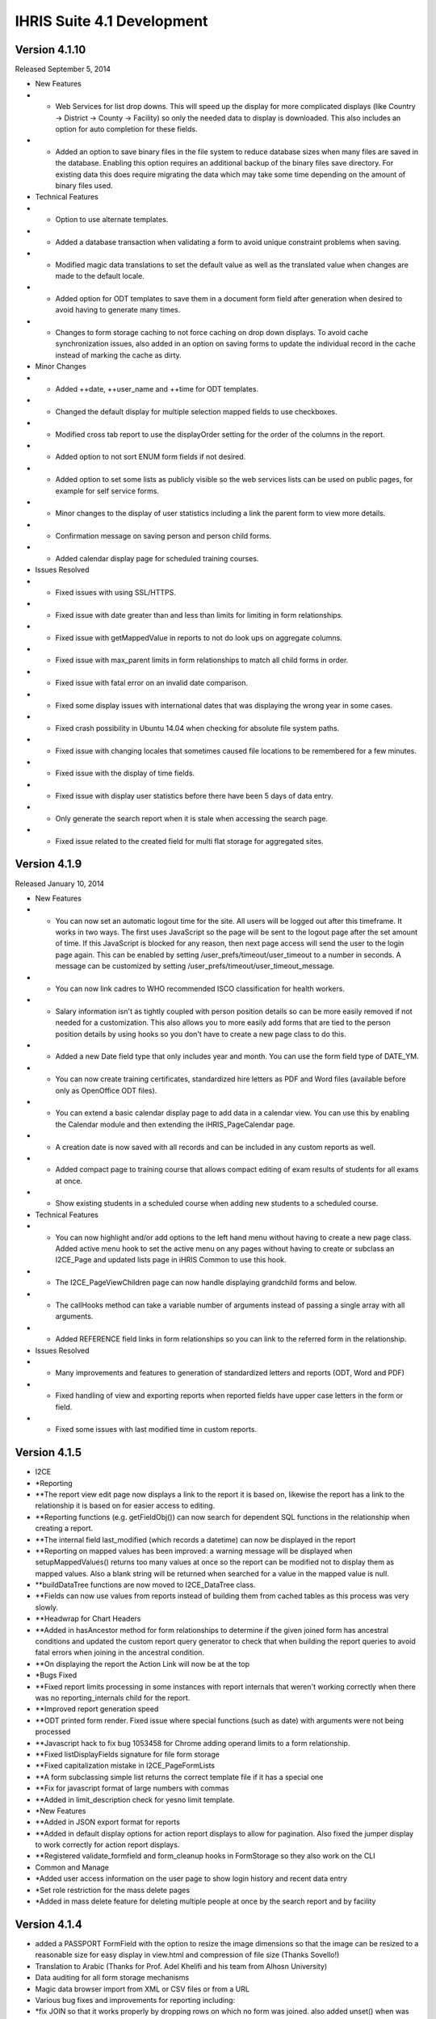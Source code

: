 IHRIS Suite 4.1 Development
===========================


Version 4.1.10
^^^^^^^^^^^^^^
Released September 5, 2014



* New Features
* * Web Services for list drop downs.  This will speed up the display for more complicated displays (like Country -> District -> County -> Facility) so only the needed data to display is downloaded.  This also includes an option for auto completion for these fields.
* * Added an option to save binary files in the file system to reduce database sizes when many files are saved in the database.  Enabling this option requires an additional backup of the binary files save directory.  For existing data this does require migrating the data which may take some time depending on the amount of binary files used.



* Technical Features
* * Option to use alternate templates.
* * Added a database transaction when validating a form to avoid unique constraint problems when saving.
* * Modified magic data translations to set the default value as well as the translated value when changes are made to the default locale.
* * Added option for ODT templates to save them in a document form field after generation when desired to avoid having to generate many times.
* * Changes to form storage caching to not force caching on drop down displays.  To avoid cache synchronization issues, also added in an option on saving forms to update the individual record in the cache instead of marking the cache as dirty.



* Minor Changes
* * Added ++date, ++user_name and ++time for ODT templates.
* * Changed the default display for multiple selection mapped fields to use checkboxes.
* * Modified cross tab report to use the displayOrder setting for the order of the columns in the report.
* * Added option to not sort ENUM form fields if not desired.
* * Added option to set some lists as publicly visible so the web services lists can be used on public pages, for example for self service forms.
* * Minor changes to the display of user statistics including a link the parent form to view more details.
* * Confirmation message on saving person and person child forms.
* * Added calendar display page for scheduled training courses.



* Issues Resolved
* * Fixed issues with using SSL/HTTPS.
* * Fixed issue with date greater than and less than limits for limiting in form relationships.
* * Fixed issue with getMappedValue in reports to not do look ups on aggregate columns.
* * Fixed issue with max_parent limits in form relationships to match all child forms in order.
* * Fixed issue with fatal error on an invalid date comparison.
* * Fixed some display issues with international dates that was displaying the wrong year in some cases.
* * Fixed crash possibility in Ubuntu 14.04 when checking for absolute file system paths.
* * Fixed issue with changing locales that sometimes caused file locations to be remembered for a few minutes.
* * Fixed issue with the display of time fields.
* * Fixed issue with display user statistics before there have been 5 days of data entry.
* * Only generate the search report when it is stale when accessing the search page.
* * Fixed issue related to the created field for multi flat storage for aggregated sites.


Version 4.1.9
^^^^^^^^^^^^^
Released January 10, 2014


* New Features
* * You can now set an automatic logout time for the site.  All users will be logged out after this timeframe.  It works in two ways.  The first uses JavaScript so the page will be sent to the logout page after the set amount of time.  If this JavaScript is blocked for any reason, then next page access will send the user to the login page again.  This can be enabled by setting /user_prefs/timeout/user_timeout to a number in seconds.  A message can be customized by setting /user_prefs/timeout/user_timeout_message.
* * You can now link cadres to WHO recommended ISCO classification for health workers.
* * Salary information isn't as tightly coupled with person position details so can be more easily removed if not needed for a customization.  This also allows you to more easily add forms that are tied to the person position details by using hooks so you don't have to create a new page class to do this.
* * Added a new Date field type that only includes year and month.  You can use the form field type of DATE_YM.
* * You can now create training certificates, standardized hire letters as PDF and Word files (available before only as OpenOffice ODT files).
* * You can extend a basic calendar display page to add data in a calendar view.  You can use this by enabling the Calendar module and then extending the iHRIS_PageCalendar page.
* * A creation date is now saved with all records and can be included in any custom reports as well.
* * Added compact page to training course that allows compact editing of exam results of students for all exams at once.
* * Show existing students in a scheduled course when adding new students to a scheduled course.



* Technical Features
* * You can now highlight and/or add options to the left hand menu without having to create a new page class.  Added active menu hook to set the active menu on any pages without having to create or subclass an I2CE_Page and updated lists page in iHRIS Common to use this hook.
* * The I2CE_PageViewChildren page can now handle displaying grandchild forms and below.
* * The callHooks method can take a variable number of arguments instead of passing a single array with all arguments.
* * Added REFERENCE field links in form relationships so you can link to the referred form in the relationship.



* Issues Resolved
* * Many improvements and features to generation of standardized letters and reports (ODT, Word and PDF)
* * Fixed handling of view and exporting reports when reported fields have upper case letters in the form or field.
* * Fixed some issues with last modified time in custom reports.


Version 4.1.5
^^^^^^^^^^^^^


* I2CE
* *Reporting
* **The report view edit page now displays a link to the report it is based on, likewise the report has a link to the relationship it is based on for easier access to editing.
* **Reporting functions (e.g. getFieldObj()) can now search for dependent SQL functions in the relationship when creating a report.
* **The internal field last_modified (which records a datetime) can now be displayed in the report
* **Reporting on mapped values has been improved: a warning message will be displayed when setupMappedValues() returns too many values at once so the report can be modified not to display them as mapped values. Also a blank string will be returned when searched for a value in the mapped value is null.
* **buildDataTree functions are now moved to I2CE_DataTree class.
* **Fields can now use values from reports instead of building them from cached tables as this process was very slowly.
* **Headwrap for Chart Headers
* **Added in hasAncestor method for form relationships to determine if the given joined form has ancestral conditions and updated the custom report query generator to check that when building the report queries to avoid fatal errors when joining in the ancestral condition.
* **On displaying the report the Action Link will now be at the top
* *Bugs Fixed
* **Fixed report limits processing in some instances with report internals that weren't working correctly when there was no reporting_internals child for the report.
* **Improved report generation speed
* **ODT printed form render.  Fixed issue where special functions (such as date) with arguments were not being processed
* **Javascript hack to fix bug 1053458 for Chrome adding operand limits to a form relationship.
* **Fixed listDisplayFields signature for file form storage
* **Fixed capitalization mistake in I2CE_PageFormLists
* **A form subclassing simple list returns the correct template file if it has a special one
* **Fix for javascript format of large numbers with commas
* **Added in limit_description check for yesno limit template.
* *New Features
* **Added in JSON export format for reports
* **Added in default display options for action report displays to allow for pagination.  Also fixed the jumper display to work correctly for action report displays.
* **Registered validate_formfield and form_cleanup hooks in FormStorage so they also work on the CLI



* Common and Manage
* *Added user access information on the user page to show login history and recent data entry
* *Set role restriction for the mass delete pages
* *Added in mass delete feature for deleting multiple people at once by the search report and by facility


Version 4.1.4
^^^^^^^^^^^^^


* added a PASSPORT FormField with the option to resize the image dimensions so that the image can be resized to a reasonable size for easy display in view.html and compression of file size (Thanks Sovello!)
* Translation to Arabic (Thanks for Prof. Adel Khelifi and his team from Alhosn University)
* Data auditing for all form storage mechanisms
* Magic data browser import from XML or CSV files or from a URL
* Various bug fixes and improvements for reporting including:
* *fix JOIN so that it works properly by dropping rows on which no form was joined.  also added unset() when  was used in a foreach(XXX as &) to avoid issues with unexpectedly modifying values of
* *the ability to specify order for limits (filters) in reports
* *Fixed up command line show report page so it works correctly.
* *Fixes for function limits in reports.  Some recent changes caused them to no longer appear in limits.
* *Made sure that function limits are enabled before displaying them.
* *fixed validation of sort fields in reports so fields that are descending are not dropped
* *if a report returns no data, then you can create a new form based on the search data.  need to specify the creation page under /modules/CustomReprots/reportViews//create_link
* Added in LDAP form storage mechanism to read and write to an LDAP server
* Better support for iHRIS under OSX
* Updated to MooTools version 1.4.5
* use php 5.3 sort for ASSOC_LIST
* Update DHIS User access module so it will initialize
* Re-added back in method to log users when logging in and out.
* Added in user option for recent forms page so you can limit results by the user or everyone.
* when adding a form field, the field node gets a class of the form  so that we can pull it out for css
* fixed bug which caused inline "script src=" tags to not be placed in header
* Improvements to user interface:
* *submit button - do not disable click events.  re-enable after 5 seconds
* *tree view data selection scrolls to selected option
* *added twitter bootstrap style drop down menus
* added in action page style as a possible preliminary style for web services type pages.
* added welcomeNamedUser('welcome %s','welcome') template function
* updated version information to 4.1 for PERCENT module
* checkbox list display preserves id attribute
* Fix for tree select auto completer script to avoid javascript errors.
* Person Page
* *add person page will now process request variables on post populate
* *Added a form history link to the passport photo template.
* *validate of adding a person form uses '0' instead of 0 to check blank id
* *view page redirect to home page if the id of the person is 0
* Manage:
* *Modified the add passport photo link to display even when a photo is there so new passport photos can be added even when one exists.  This is to allow for a historical record of the passport photos without having to update the existing form.
* *improved some english source text for translations (thanks for reporting at http://translatewiki.net)
* Qualify:
* *clarified description for helper forms to link facilities and institutions
* *improved some english source text for translations (thanks for reporting at http://translatewiki.net)


Version 4.1.3
^^^^^^^^^^^^^
Released July 23, 2012


* Form Storage:
* *form storage mechanism default listFields and listDisplayFields did not return the parent field value.
* *fixed return value for db form storage when there is no search query
* *fixed issue with MDB2 lower casing fields references with lookupField() and lookupDisplayField()
* *LDAP Form Storage:
* **added write methods for LDAP storage
* **getChildIds is  a specially implemented fast method
* **can get parent field.
* **added fast listFields method which is used by form cache.  added support for different scopes when searching.
* Reporting:
* *Added missing _getDisplayValue to MAP form field from REFERENCE to work with the _reportSelect style method.
* *Removed debug statement from reportSelect method for MAP fields.
* *Fixed typo in report selector default content.
* *Added in the reportSelect method for MAP fields to work like reference fields for the report selection display when desired.  The meta data needs to be set up like REFERENCEs for this to work correctly.
* *Fixed report selector so that the name is set to the ID of the field being used.
* *Fixed custom report selector so that limits will work correctly.  Made many of the ids have a unique identifier for the report selector so that it will work when multiple selectors are on one page so the javascript doesn't get confused by the ids.
* *custom reports -- fixed callback reference
* Forms and Fields
* *added option for STRING_PASS so that you can display a second title between the two password fields
* *Modified the required field marker so the * is in a span with a class so it can be easily found and modified if necessary (via CSS or other methods).
* *Modified the unique field validation check to not set anything invalid when the parent is the unique_field to check but it isn't set.
* *DatePicker now localizes properly
* *Hack to fix datepicker.  For some reason when it fades the old contents were still getting clicks so move it out of the way.
* *Modified cached form storage to ignore the stale time check and only look at if the form is dirty before re-caching the information so when the data is modified it will be updated the next time it is required.
* *removed debugging message from ASSOC_PERCENT form field
* *javascript number formater removes commas
* *percent:  setting invalid value returns null not false
* *fixed evaluation of post variable so that we can keep the percent unset
* Users:
* *user acces ldap -- fixed bug with getting user ids
* *fixed typo in 'resend' email page
* *Account verification email can optionally send an html message instead of a text one
* Mail module can handle html message if php-mail and php-mail-mime are installed.  (needs better error checking and needs to enable it for php's mail function)
* Pages and Templates and General User Interface:
* *make button_confirm_notchild button layout consistent with other templates
* *addHeaderLink is now smarter in checking if a javascript file has already been included
* *fixed redisplay of message box
* *changed back/more button labels on paged message handler
* *multi page form -- prevent fatal error if no parent object
* *multi form page now will set object on anonymous child forms
* *message notice -- make the window have a very negative z index so that it does not block other elements on page when it is closed.
* *removed debugging message form message notice
* *fixed handling of message notice caption
* *fixed invalid css warning message
* * make CEUs appear in the training course
* view position page:  check validity of job and supervisor fields before setting href in order to avoid fatal error




Version 4.1.2
^^^^^^^^^^^^^
Released April 18, 2012



* Added extra option for field limits to include a manual where clause for a limit when necessary.  This probably can be done in a better way, but this is a quick fix that won't break anything when the extra_where option isn't set.  This also needs to be added to the interface to allow editing of it.  For now it must be done in a module to create the entry in magic data.
* Removed extra name attribute in template to avoid XML errors when the name and id are the same.
* Added in check in delete record page to make sure something was returned when searching for linked forms before operating on the results.
* Fixed typo in limit_val check for first character being '$'.
* paged messagebox can now have alternate title and can handle more than one instance on a page
* user form -- call pre and post_save_form hooks.  in particular makes sure user form is marked as dirty on save
* user account request - fixed invalid reference to form factory causing fatal error
* fixed typo in checking individual form storage / form stale times
* fixed versions for 4.1 series for Custom Report Selector and Reference Field
* set version for magic data defining show page for custom reports as it was not updating properly for people coming from a late version of the 4.0 series to 4.1
* fix up the displayname of the deleterecords and exportreports modules
* fixed issue with setting role in the user form/email verification
* when logging out, unset ['referal'] so we don't end up in an endless loop of login credentials (esp. with the verify email access link)
* added some more flexibility to the request user account page
* percent fields now have a meta/check_bad_percent option to allow you to enter in 0.2 as 20%
* fixed up the I2CE_FormField::optionsHasPath so you can also pass an array
* suppress error messages when getting ids in formstorage_db
* fixed call to cleanlyEndOutputBuffers, cleanlyEndOutputBuffers will trim any empty space.
* added Czech as a default language
* Entry Form Storage -- fixed issue with order by (mysql does not do the orderby within a sub-select)
* Module admin cleanup to suppress warning messages
* MagicDataTemplate -- make sure class name is unset
* ModuleLimits -- only allow to create a module limit when a mapped field has exactly one selectable form
* be smarter about showing which module limits to add to a report field.  added debugging information for cssc
* Fixed the cached buildDataTree to work when forms aren't displayed (e.g. country:[region]:district:etc.).  Since region wasn't in the display it was getting skipped completely.  Fixed this by causing the displayed forms to find the correct link_field to use to determine which section it needed to be placed in.
* fixed the c_node.isSameNode javascript error in firefox 10
* Moved the dumpStaticURL call earlier to speed up processing in these cases.  (No db connection, no session).  Also reused the results of parseDSN in the dbConnect call so if this needs to be undone then change that back as well.  I'm not sure if this may cause problems anywhere.  It seems ok with some quick testing, but there may be cases where more needs to be loaded.
* MongoDB Magic data storage
* *added optional mangodb form storage mechanism for testing/expiremental purposes.  you can enable it by putting the line 'SetEnv I2CE_CONFIG_PROTOCOL mongodb' in .htaccess/
* *fixed install of MDS storage for mongo vs. config_alt
* *avoid fatal error if mongodb is not up and running properly
* Modified the cached form export to include a date string in the filename.  Also commented out logging the mysqldump command for security.
* slight speed up to processing attributes in MDN
* printed forms: added type check to supress fatal error
* Put back in accidentally deleted addDatePicker call.
* Added options for DatePicker to magic data.  Added the english days and months to use for the datepicker options so they can be set for other languages.  This doesn't fix any underlying issues with the date object and internationalization, but it does allow the datepicker to display in the chosen language.
* Commented out the not stale message for form caches since it can make a lot of messages with drop downs using cached tables.
* Commented out the skipping cached table when not dirty message because with the new usage of cached tables for drop downs it gets really spammy.
* Added option to have the blank text for drop downs in magic data so it can be translated.
* Removed debugging echo statement from message notice module.
* Removed debug statements from reporting function swissconfig.
* improvements to paginated message box.  multiple overlayed messages are now paginated
* Updated the ODT report printed form to set the ++report_limit even if nothing is there so the template will replace it with nothing when appropriate.
* Made some fixes to the buildDataTree built by cached forms.  Things were getting put in the wrong place because of the way the joins have to be created so (e.g.) facilities linked by district showed up under each county.  Now it won't include duplicates and it adds things to the correct linked place.  It also now will strip out the display content for the linked field since that will be above it in the tree to avoid too much extra info.  There's probably a better way to handle this, but I'm not sure what's best.
* Fixed typo in default display for lists that had an invalid call to array_pad because of mismatched parentheses.
* added I2CE_AjaxSubmitButton which does form submission like I2CE_SubmitButton but replaces content of current page with filtered response. ajax submit button is renabled after 5 seconds.
* Added in an option to include ODT files as an output for reports.  This allows you to customize the printed output however you would like.  This needs to be enhanced to allow image types from the report.
* Modified adding the manifest.xml file to the ODT zip archive to not include ./ because that was making it look like a different file if it already existed and causing it to appear twice in the archive which made Word and Libre/Open Office not happy with the output.
* I2CE_FormField_MAP now preserves the 'class' attribute
* ajax submit button empties the existing content
* Updated the requirements for PrintedFormsODT to require PrintedForms allowing less than 4.2 instead of 4.1.
* fix fatal error when putting html in a overlayed message box
* removed the setShowForm and replaced it with a check to see if a formfield is part of a <form>
* relax nullity check to non-strict when getting header for generate password
* fixed typo in user request page
* clearer user message when requesting account creation
* fixed typo in fatal error message
* Changed the ids in some relationship function templates to not have the same name and id for 'a' tags because LibXML complains about them being a duplicate ID and since the ID is being changed after loading anyway it isn't necessary to be the same.  There doesn't seem to be a problem with changing the id when testing this change, but it is possible there are some unintended consequences.
* Split report functions templates into 2 and loaded them when needed instead of setting has_available_functions to avoid duplicate id error with reporting_functions_container.
* Added in default setting for  variable to avoid undefined variable warning.
* Modified the buildDataTree cached query to not include order by fields in the select when they're not needed.
* process dom on formfield with href preserves all attributes (except href of course)
* Fixed join type for data trees when both levels of the forms are the same.
* update to mootools 1.4.2
* made some numeric form fields tolerant of commas on submission
* added javascript validation and formatting to some of the form fields
* fix args passed to builddatatree in MAP_MULTUNION
* form field options can now be set on a path
* cached forms build data tree -- lowercase result access properties as MDB2 does not respect them
* invalid call to setForm() on a page will no longer cause fatal error
* user form -- set sort field to be username, not name
* associative inputs -- select all on focus
* cleanup/improve regexps/matching for associative percent form field
* Updated the pChart library to 2.1.3.
* made limits use getDBValue() instead of getValue() by default.  Changed some implodes to explodes for within limits
* Fixed up conversion of LIKE to regexp
* command line update exits after done --avoid misleading error message about the Wrangler
* made translatable (via magic data) all form field message.  added helper functions to find set named error message.
* Where a formfield has multiple unique_fields (including one with a mapped value (i.e. region:country) then the non mapped value wasn't doing the check correctly.
* Redid the validate_formfield for I2CE_Module_Lists to remove the call to monsterMash.  Also deleted the monsterMash code from I2CE_List.  Fixes bug 906618.
* Made the Mailer configurations not required.
* feedback and forget pages now use i2ce_mailer wrapper
* TextPassword::create() switched to an instance because it is not static
* update message for request account
* linked user request with mailer
* added wrapper module 'Mailer' for mail and Pear::MAIL
* added oneiric to debian package tool
* added passwordless login function for to i2ce_user
* userform -- fixup function signature for populate and save methods.   add in some error checking to avoid fatal errors
* user access -- avoid fatal error if user is not found when requesting their info
* post delete hook cleans up the form, rather than the whole factory
* Added in getLimitsByForm to the ModuleAccess class as an abstract method.  Added in checking for module_limits in a report field to limit by the given module with details passed by a hook in the module to determine what to link by so li
mited access users only see certain records in a report.


* added email request account
* Added in get_report_module_limit_options for SwissConfig in CustomReports to add the option to link a field in a report to an availble field in the module to use for limiting the reports based on module details.
* Added in missing template file for displaying images inline in reports.
* Modified the buildDataTree for cached form storage to use an existing callback function instead of an anonymous function.
* comment out spammy error message in form storage entry about not getting fields
* Added in option for 'linked' report fields to display as an image instead of just a link for IMAGE type formfields.
* Added an entry in /modules/forms/storage for not_assignable so that certain form storage types can't be assigned to forms directly, like 'cached'.
* added expiremental MAP_MULTUNION form field that can select muliple list members across unrelated forms
* added file that was missed for associative booleans
* Moved ModuleAccess under forms.  allow generic method to add limits to a form
* Modified the FormStorage calls to listFields and listDisplayFields to use the cached form storage when an optional argument is passed instead of the default form storage.  Fixed the reference callback check in DB form storage since it w
ouldn't allow any callbacks.  Updated I2CE_List to make showHiddenLimit a public function.  Updated I2CE_List to use the cached form storage buildDataTree function when it's available.


* Added in ModuleAccess abstract class for access type modules so that forms can preprocess the args to add any additional limits needed by the access module.
* Added form-storage-flat as a required module for CachedForms since there is a new cached form storage based off of flat storage.  Changed the caching messages to use raiseMessage instead of raiseError to reduce log spam since it is info
rmational and the full trace shouldn't be needed.  Added the cached form storage to be used for getting list data from the cache instead of the source tables.  Any call to this will cache the tables before using them.


* added formfield which is associative  list of booleans/checkboxes
* change the I2CE_List::listOptions so that is uses buildDataTree.  simplified its calling.
* fixed typo in delayed load attribute of mapped field
* added ability to set displaystyle of joined form in relationship via the web-interface
* removed unused MAP_LINE form field
* Fixed str_ireplace call to include spaces when normalizing the case for AS in queries.
* Custom Reports
* *Modified custom reports to not use updating and instead create a new tmp table and insert when it's a right join or not limited to one row.
* *Made some corrections to the md5 setting procedures for custom reports.  Since updates didn't affect every row not all md5s were being set so the update was put in a separate query when needed.
* *the report cache queries to speed things up.  Now updates are done instead of insert at each step.  Also, less tmp tables are created since the update doesn't need a new table.  When there are complicated joins then the 'old' way is still done.  Also removed md5 calculations except when the next set of queries needs them.
* *a validity check on reporting function data
* * change E_USER_ERROR to NOTICE
* killed off some spammy error messages related to forms not being registered yet in the entry form storage mechanism
* fixed typo in versioning of requirements for delete record module
* form storage entry -- fixed issue when parent_id is not-numeric
* updated treedata url so it includes the index.php
* fixed issue removing a module that is tagged as needing to be updated
* added in some additional error messaging and validation for reporting functions
* configurator: fixed issue when removing module on a system update



Version 4.1.1
^^^^^^^^^^^^^
Released October 19, 2011



* Gave different name attributes for the show_i2ce_hidden_link names because libXML was causing an error on loading the lists_type_header.html template.  Bug 877471.
* Added an option for MAPPED fields to use a given display style from the template (display_style='default') to override the default value if needed.  This is to fix ihris-manage bug 876827.
* Updated storeMigrateData in form storage to only unset the migrate_node after all forms have been processed.  This was causing an error when multiple forms were stored.  Bug 874600.
* Fixed syntax to make IE7 happy with tree selection.  Bug 873910.
* fixed handling of output buffering when the bottom-most output buffer is not the default.  for example this happens with new installs of ubuntu 11.04 (natty) with zlib compression turned on by default
* allow user preferred locales in magic data to over ride user details from user access mecahnism
* attempt to validate sort fields against displayed fields when sorting report view/save default options
* modified display for report view so that you can select 'none' as sort order.  removing all sort orders will also go to none
* pass all arguments to parent class search method in a db-form storage if it fails to get the query
* I2CE_FormField_MAP with a tree select now defaults to delayed load of data.
* fixed fatal error when updating causes a module to be removed
* fixed handling of temporary upload files with new html names that have [] instead of :
* support setting page default login from auto_login_user option
* single user access support setting optional password
* i2ce_user_module  is now a sublass of i2ce_module
* multi-select --  deselection of values now works
* Modified the tree view id to remove [] so it works with IE7/8.
* Added in message to signify that asterisk is a required field.
* Modified form storage search call to return false if the query can't be created because the form may not exist yet and therefore no results can be found.
* Only show error on module calls from templates if the module is enabled but can't be found.
* Added check to getChildIds query so a blank query wasn't run on the database causing an error.
* Modified the form storage entry class to not create form ids when running queries.  Bug 851071.
* Fixed variable name for error message when you don't have permission to access the page form lists page.
* pageformlist:  checks to see if the page is a confirm page when setting the default form
* Fix for FormStorage mechanism to try to save fields that are blank (and still invalid).  This was mainly affecting magic data storage forms.
* Fixed getting the DateTime object for a date to work correctly with YEAR_ONLY dates.  Set the month/day to 01/01 for the DateTime since it requires that to work correctly.
* Modified the HTML names for form fields to use [] instead of : so PHP can handle creating the associative array and to avoid the issue with dots (.) being replaced with underscores in top level names for _POST variables.  This fixes including dots in form IDs.
* *updated associative list, binary file, formfield image, int generate, lists, map_line, binary file  so that it works with [] html names
* only check for alternate task satisfaction if the user is logged in
* when setting a the primary form for alternative task satisfaction for the database list edit page, only do so if the form has a non-zero id
* when editing database list, make sure the primary form for the page is set as the default form
* Custom Reporting -- when a varchar field is not indexed, change it to a text field to keep the row size down.
* export report -- erases the relationships, reports and reportViews that it is defining a report for
* speed up processing for silent disabling optionally enabled modules.  make set of optionally enabled modules is maximal
* Modified date field limits to use the year range defined for the field object.
* if an optional module is enabled and in conflict with a required module try to disable it
* Fixed drag windows to not have the whole window be clickable to drag it.
* reduce processing on module update
* when installing or updating a site, optional modules are now processed
* fixed issue where optional sub-modules were getting set to be required
* Updated mootools core and more js files to 1.3.2.
* updated I2CE_TreeSelect because Implements only works with classes and not objects anymore.
* Made some minor javascript adjustments because IE9 was throwing errors and stopping processing so treeview stopped working.
* Fixed typo in map mult set value.
* Added back in validate hook calls that were accidentally removed.
* Added translateable descriptions for limits and added a fuzzy method to return the given selected data based on the description.  Updated custom reports to use these new descriptions.
* Added in check to make sure a selected value for the tree select is a mapped value to avoid a warning when using list().  Bug 823965.  From 4.0-dev 2588.
* Defined variable to avoid undefined variable warning in field limits.  From 4.0-dev 2587.
* Updated field limits to add in equals and in options for MAP_MULT to work logically.  I didn't test the checkLimit and checkLimitString methods yet, but the generateLimits work for reports.  This makes it so that if the field is a MAP_MULT then if any of the entries equal the given value (or any of the in values) then it will return as matching.
* Allowed form storage FF_save methods to save blank values even if the formfield doesn't seem that as valid.  Updated formfields to return '' instead of other characters when the value is invalid.  From 4.0-dev 2579 and 2585.
* experimental code to restrict null/not-null values when doing a min/max_parent limit
* formworm was not passing the input type=submit name/value in chrome.  it will now insert a hidden element to pass the values before submission
* swiss factory gives more informative error message when it cannot process values
* added default-locales module to handle to locale we include by default.  updated locale selector page to allow you to select one of the defualt locales.  updated debian.php and release.php scripts to read the default locale list
* Modified limits on reports overwriting the defaults completely instead of merging them. From 4.0-dev 2574.
* fixed bug on tranlsating html blocks
* Added the supress_output check for pChart displayWeb.  Also removed the completeChart call from getImage and made it public so you can call that manually if you need to getImage().
* pchart
* *Pulled out the drawing functions into a separate function and added a function to access the pImage object directly.
* *Removed extraneous require_once calls from the pChart File page.
* *Modified the style for a pChart to make lower case to avoid any issues with capitalization.
* *Modified the pChart page to add options to the chart drawing function and to not override any palette options set by the sub class.
* updated version requirement for modules using mootools
* removed request.content.js as https://mootools.lighthouseapp.com/projects/2706/tickets/524-add-contenttype-for-requesthtml has been resolved
* updgrade to mootools 1.3.2.1
* with the report selector you can now chose to show limits or now.  corresponding option added to reference field.  had to fix up how mootools (does not) encode query variable names when going through the stub
* added classvalues JavaScript when submitbutton was called
* moved submitbutton javascript to code.  it now also processes the action and method classValues
* REFERENCE_FIELD/report selector
* *selecting a REFERENCE field will show a clear button if the field is not required
* *Report Selector -- added an optional clear button.  moved hard-coded DOM to templates
* *some windowing fixups to the custom report selector for a REFERNCE field
* changed task and role editing to use checkbox instead of multi-select
* DisplayData:  can turn any <SELECT> into checkbox list by specifying display='checkbox' as an atrtribute
* centralize processing of OPTIONS display data with the usual display data
* suppress warning message when processing module tags
* make locale selection work with single user access
* translation tools -- now check for a title attribute in a span tag
* better checking if a value is set for a key in ASSOC_FLOAT
* moved the autoloader to use the spl_autoload_register
* translate_create_spreadsheet -- allow you to limit the modules used from the command line
* updated magic data xml processor so that you can have <erase> and <eraseVals> nodes relative to a containing <configuration> or <configurationGroup> -- makes specifying data to delete more convenient
* PrintedForms ODT library now supports images (with a warning message) and uses the phpodt library http://www.odtphp.com/
* Image FormField -- get width and height properties added.  also added abiltiy to manipulate as a resource


Version 4.1.0
^^^^^^^^^^^^^
Released July 30, 2011.

*allow for "empty/null" form storage mechanism that doesn't do anything. 
*Context Sensitive Help
*Use a different charting software library
*Upgrade to php 5.3
**Get rid of eval's for static values/variable in subclasses
**Add in static fuzzy methods
*[[Custom Forms]]
*[[Custom Pages]]
*Add in user based permission access to forms via form relationships
*fix up how the navigation bar is handled so we don't need to subclass I2CE_Page just to handle highlighting the nav bar
*Clean up forms classes to remove as much business logic and defintions as possible and put it into magic data. <br/> having it in magic data/xml will allow use to interact more readily with other form based software e.g. openXdata or whatever as all they would need to do is to parse the xml rather than instantiate all the forms and deal with them that way.
**add in ability to define complex form validation logic in xml. probably want to have many named validations w/ a description of what they require so that people can fix errors. perhaps these should be split into "warnings" and "errors" (see the person example below).  will need to implement at least part of [[Extending Form Limits]]
***example: person position --- start date is less than or equal to end date
***example: person has validation to ensure uniqueness of the pair (firstname,surname) although this validation check can be overidden on the confirm page.
**get rid of getIDs() type methods which.  are these even used anymore?perhaps they be done via some general method getIDs($style) fuzzy method implemented by form storage and which reference a magic data e.g. /modules/forms/forms/$form/getIds/$style = {some data array}
***example: person position has a getIds() method which gets all of the person position ids associated to a given position id and for which the end date is null
***example: job has getPositins() mehtod which gets the positions associated to a job.
**get rid of main and secondary display field constants in i2ce_list class
**cleanup stuff leftover from 3.1 (Such as the listOptions, lookup mehtods and related methods. many of these are no longer references outside the defining class (e.g. getCompentnciesByType)) what about iHRIS_Search?

[[Category:iHRIS Software]][[Category:Review2013]]
